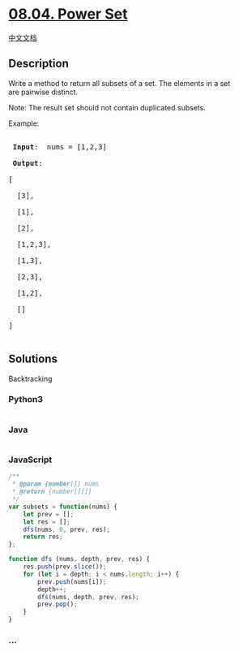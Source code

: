* [[https://leetcode-cn.com/problems/power-set-lcci][08.04. Power Set]]
  :PROPERTIES:
  :CUSTOM_ID: power-set
  :END:
[[./lcci/08.04.Power Set/README.org][中文文档]]

** Description
   :PROPERTIES:
   :CUSTOM_ID: description
   :END:

#+begin_html
  <p>
#+end_html

Write a method to return all subsets of a set. The elements in a set
are pairwise distinct.

#+begin_html
  </p>
#+end_html

#+begin_html
  <p>
#+end_html

Note: The result set should not contain duplicated subsets.

#+begin_html
  </p>
#+end_html

#+begin_html
  <p>
#+end_html

Example:

#+begin_html
  </p>
#+end_html

#+begin_html
  <pre>

  <strong> Input</strong>:  nums = [1,2,3]

  <strong> Output</strong>: 

  [

    [3],

  &nbsp; [1],

  &nbsp; [2],

  &nbsp; [1,2,3],

  &nbsp; [1,3],

  &nbsp; [2,3],

  &nbsp; [1,2],

  &nbsp; []

  ]

  </pre>
#+end_html

** Solutions
   :PROPERTIES:
   :CUSTOM_ID: solutions
   :END:
Backtracking

#+begin_html
  <!-- tabs:start -->
#+end_html

*** *Python3*
    :PROPERTIES:
    :CUSTOM_ID: python3
    :END:
#+begin_src python
#+end_src

*** *Java*
    :PROPERTIES:
    :CUSTOM_ID: java
    :END:
#+begin_src java
#+end_src

*** *JavaScript*
    :PROPERTIES:
    :CUSTOM_ID: javascript
    :END:
#+begin_src js
  /**
   * @param {number[]} nums
   * @return {number[][]}
   */
  var subsets = function(nums) {
      let prev = [];
      let res = [];
      dfs(nums, 0, prev, res);
      return res;
  };

  function dfs (nums, depth, prev, res) {
      res.push(prev.slice());
      for (let i = depth; i < nums.length; i++) {
          prev.push(nums[i]);
          depth++;
          dfs(nums, depth, prev, res);
          prev.pop();
      }
  }
#+end_src

*** *...*
    :PROPERTIES:
    :CUSTOM_ID: section
    :END:
#+begin_example
#+end_example

#+begin_html
  <!-- tabs:end -->
#+end_html
